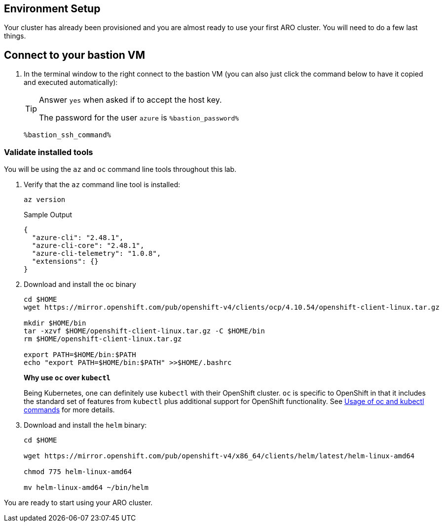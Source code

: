 == Environment Setup

Your cluster has already been provisioned and you are almost ready to use your first ARO cluster. You will need to do a few last things.

== Connect to your bastion VM

. In the terminal window to the right connect to the bastion VM (you can also just click the command below to have it copied and executed automatically):
+
[TIP]
====
Answer `yes` when asked if to accept the host key.

The password for the user `azure` is `%bastion_password%`
====
+
[source,sh,role=execute]
----
%bastion_ssh_command%
----

=== Validate installed tools

You will be using the `az` and `oc` command line tools throughout this lab.

. Verify that the `az` command line tool is installed:
+
[source,sh,role=execute]
----
az version
----
+
.Sample Output
[source,texinfo]
----
{
  "azure-cli": "2.48.1",
  "azure-cli-core": "2.48.1",
  "azure-cli-telemetry": "1.0.8",
  "extensions": {}
}
----

. Download and install the oc binary
+
[source,sh,role=execute]
----
cd $HOME
wget https://mirror.openshift.com/pub/openshift-v4/clients/ocp/4.10.54/openshift-client-linux.tar.gz

mkdir $HOME/bin
tar -xzvf $HOME/openshift-client-linux.tar.gz -C $HOME/bin
rm $HOME/openshift-client-linux.tar.gz

export PATH=$HOME/bin:$PATH
echo "export PATH=$HOME/bin:$PATH" >>$HOME/.bashrc
----
+
*Why use `oc` over `kubectl`* 
+
Being Kubernetes, one can definitely use `kubectl` with their OpenShift cluster.
`oc` is specific to OpenShift in that it includes the standard set of features from `kubectl` plus additional support for OpenShift functionality. See https://docs.openshift.com/container-platform/latest/cli_reference/openshift_cli/usage-oc-kubectl.html[Usage of oc and kubectl commands] for more details.

. Download and install the `helm` binary:
+
[source,sh,role=execute]
----
cd $HOME

wget https://mirror.openshift.com/pub/openshift-v4/x86_64/clients/helm/latest/helm-linux-amd64

chmod 775 helm-linux-amd64

mv helm-linux-amd64 ~/bin/helm
----

You are ready to start using your ARO cluster.
